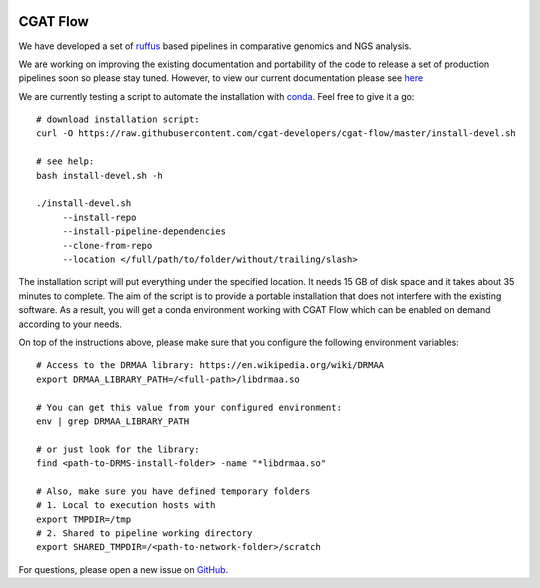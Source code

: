 .. image:: https://travis-ci.org/cgat-developers/cgat-flow.svg?branch=master
    :target: https://travis-ci.org/cgat-developers/cgat-flow

=========
CGAT Flow
=========

We have developed a set of ruffus_ based pipelines in comparative genomics
and NGS analysis.

We are working on improving the existing documentation and portability of the code
to release a set of production pipelines soon so please stay tuned. However, to view our
current documentation please see `here <https://www.cgat.org/downloads/public/cgatpipelines/documentation/>`_

We are currently testing a script to automate the installation with conda_. Feel
free to give it a go::

    # download installation script:
    curl -O https://raw.githubusercontent.com/cgat-developers/cgat-flow/master/install-devel.sh

    # see help:
    bash install-devel.sh -h

    ./install-devel.sh
    	 --install-repo
	 --install-pipeline-dependencies
	 --clone-from-repo
	 --location </full/path/to/folder/without/trailing/slash>

The installation script will put everything under the specified location. It needs
15 GB of disk space and it takes about 35 minutes to complete. The aim of the
script is to provide a portable installation that does not interfere with the existing
software. As a result, you will get a conda environment working with CGAT Flow
which can be enabled on demand according to your needs.

On top of the instructions above, please make sure that you configure the following
environment variables::

        # Access to the DRMAA library: https://en.wikipedia.org/wiki/DRMAA
        export DRMAA_LIBRARY_PATH=/<full-path>/libdrmaa.so

        # You can get this value from your configured environment:
        env | grep DRMAA_LIBRARY_PATH

        # or just look for the library:
        find <path-to-DRMS-install-folder> -name "*libdrmaa.so"

        # Also, make sure you have defined temporary folders
        # 1. Local to execution hosts with
        export TMPDIR=/tmp
        # 2. Shared to pipeline working directory
        export SHARED_TMPDIR=/<path-to-network-folder>/scratch

For questions, please open a new issue on
`GitHub
<https://github.com/cgat-developers/cgat-flow/issues>`_.

.. _ruffus: http://www.ruffus.org.uk
.. _conda: https://conda.io

